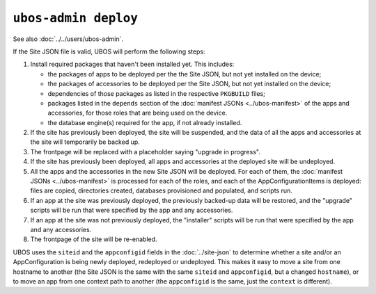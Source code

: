 ``ubos-admin deploy``
=====================

See also :doc:`../../users/ubos-admin`.

If the Site JSON file is valid, UBOS will perform the following steps:

#. Install required packages that haven't been installed yet. This includes:

   * the packages of apps to be deployed per the the Site JSON, but not yet
     installed on the device;
   * the packages of accessories to be deployed per the Site JSON, but not yet
     installed on the device;
   * dependencies of those packages as listed in the respective ``PKGBUILD``
     files;
   * packages listed in the ``depends`` section of the
     :doc:`manifest JSONs <../ubos-manifest>` of the
     apps and accessories, for those roles that are being used on the device.
   * the database engine(s) required for the app, if not already installed.

#. If the site has previously been deployed, the site will be suspended, and
   the data of all the apps and accessories at the site will temporarily be backed up.

#. The frontpage will be replaced with a placeholder saying "upgrade in progress".

#. If the site has previously been deployed, all apps and accessories at the
   deployed site will be undeployed.

#. All the apps and the accessories in the new Site JSON will be deployed.
   For each of them, the :doc:`manifest JSONs <../ubos-manifest>`
   is processed for each of the roles, and each of the AppConfigurationItems
   is deployed: files are copied, directories created, databases provisioned
   and populated, and scripts run.

#. If an app at the site was previously deployed, the previously backed-up
   data will be restored, and the "upgrade" scripts will be run that were
   specified by the app and any accessories.

#. If an app at the site was not previously deployed, the "installer" scripts
   will be run that were specified by the app and any accessories.

#. The frontpage of the site will be re-enabled.

UBOS uses the ``siteid`` and the ``appconfigid`` fields in the
:doc:`../site-json` to determine whether a site and/or an AppConfiguration is being newly
deployed, redeployed or undeployed. This makes it easy to move a site from one hostname to
another (the Site JSON is the same with the same ``siteid`` and ``appconfigid``, but a
changed ``hostname``), or to move an app from one context path to another (the
``appconfigid`` is the same, just the ``context`` is different).
